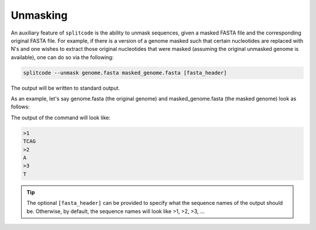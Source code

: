 Unmasking
=========

An auxiliary feature of ``splitcode`` is the ability to unmask sequences, given a masked FASTA file and the corresponding original FASTA file. For example, if there is a version of a genome masked such that certain nucleotides are replaced with N's and one wishes to extract those original nucleotides that were masked (assuming the original unmasked genome is available), one can do so via the following:

.. code-block:: shell

  splitcode --unmask genome.fasta masked_genome.fasta [fasta_header]

The output will be written to standard output.

As an example, let's say genome.fasta (the original genome) and masked_genome.fasta (the masked genome) look as follows:

.. code-block:: text
  :caption: genome.fasta

  >read1
  ATGAGT
  >read2
  ACACTT


.. code-block:: text
  :caption: masked_genome.fasta

  >read1
  ANNNNT
  >read2
  NCACTN

The output of the command will look like:

.. code-block:: text

  >1
  TCAG
  >2
  A
  >3
  T

.. tip::

   The optional ``[fasta_header]`` can be provided to specify what the sequence names of the output should be. Otherwise, by default, the sequence names will look like >1, >2, >3, ...


